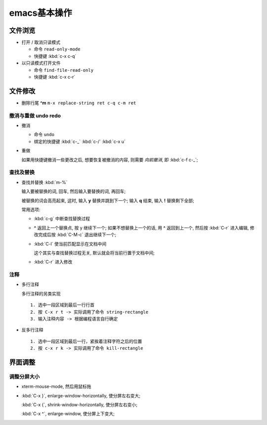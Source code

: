 emacs基本操作
======================================================================

文件浏览
------------------------------------------------------------

- 打开 / 取消只读模式

  - 命令 ``read-only-mode``
  - 快捷键 :kbd:`c-x c-q`

- 以只读模式打开文件

  - 命令 ``find-file-read-only``
  - 快捷键 :kbd:`c-x c-r`

文件修改
------------------------------------------------------------

- 删除行尾 **^m** ``m-x replace-string ret c-q c-m ret``

撤消与重做 undo redo
~~~~~~~~~~~~~~~~~~~~~~~~~~~~~~~~~~~~~~~~~~~~~~~~~~

- 撤消

  - 命令 ``undo``
  - 绑定的快捷键 :kbd:`c-_`  :kbd:`c-/`  :kbd:`c-x u`

- 重做

  如果用快捷键撤消一些更改之后, 想要恢复被撤消的内容, 则需要 *向前撤消*,
  即 :kbd:`c-f c-_`;

查找及替换
~~~~~~~~~~~~~~~~~~~~~~~~~~~~~~~~~~~~~~~~~~~~~~~~~~

- 查找并替换 :kbd:`m-%`

  输入要被替换的词, 回车, 然后输入要替换的词, 再回车;

  被替换的词会高亮起来, 这时, 输入 **y** 替换并跳到下一个;
  输入 **q** 结束, 输入 **!** 替换剩下全部;

  常用选项:

  - :kbd:`c-g` 中断查找替换过程
  -  **^** 返回上一个替换点, 按 y 继续下一个; 如果不想替换上一个的话, 用 **^**
     返回到上一个, 然后按 :kbd:`C-r` 进入编辑,
     修改完成后按 :kbd:`C-M-c` 退出继续下一个;
  - :kbd:`C-l` 使当前匹配显示在文档中间

    这个其实与查找替换过程无关, 默认就会将当前行置于文档中间;

  - :kbd:`C-r` 进入修改

注释
~~~~~~~~~~~~~~~~~~~~~~~~~~~~~~~~~~~~~~~~~~~~~~~~~~

- 多行注释

  多行注释的另类实现 ::

    1. 选中一段区域到最后一行行首
    2. 按 C-x r t -> 实际调用了命令 string-rectangle
    3. 输入注释内容 -> 根据编程语言自行确定

- 反多行注释

  ::

     1. 选中一段区域到最后一行，紧挨着注释字符之后的位置
     2. 按 c-x r k -> 实际调用了命令 kill-rectangle


界面调整
------------------------------------------------------------

调整分屏大小
~~~~~~~~~~~~~~~~~~~~~~~~~~~~~~~~~~~~~~~~~~~~~~~~~~

- xterm-mouse-mode, 然后用鼠标拖
- :kbd:`C-x }`, enlarge-window-horizontally, 使分屏左右变大;

  :kbd:`C-x {`, shrink-window-horizontally, 使分屏左右变小;

  :kbd:`C-x ^`, enlarge-window, 使分屏上下变大;

